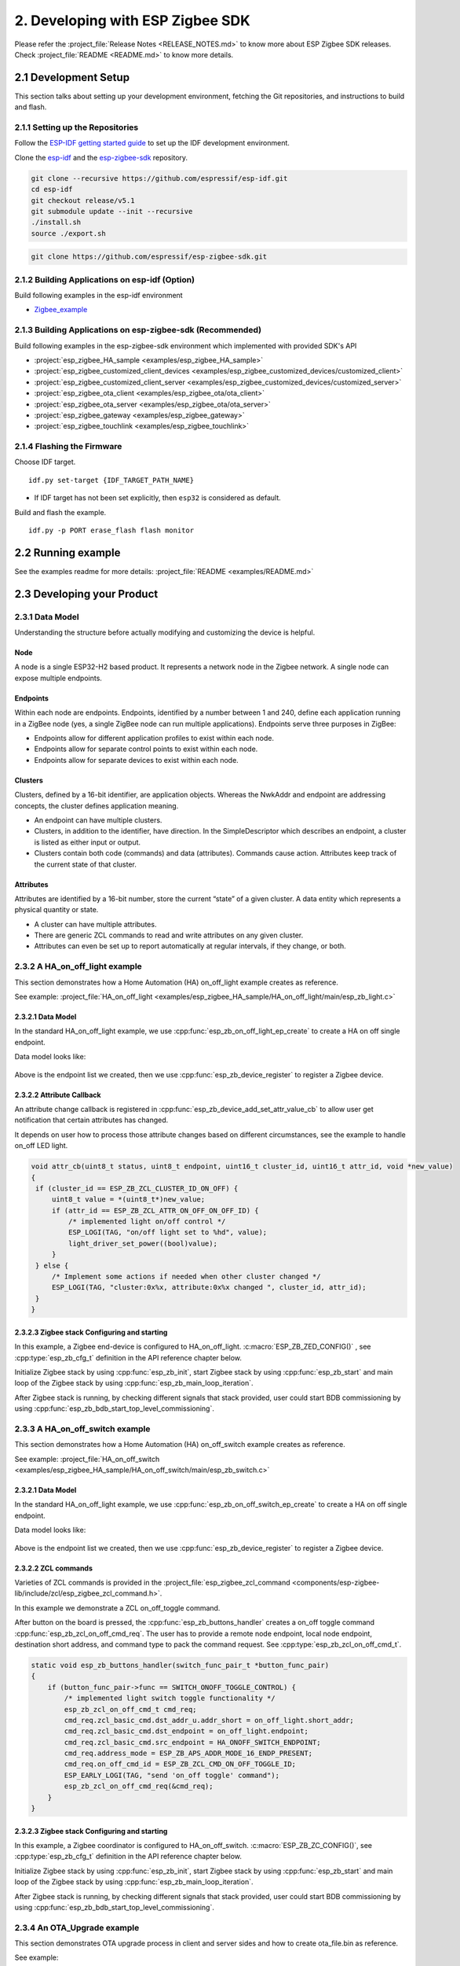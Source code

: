 2. Developing with ESP Zigbee SDK
=================================

Please refer the :project_file:`Release Notes <RELEASE_NOTES.md>` to know more about ESP Zigbee SDK releases. Check :project_file:`README <README.md>` to know more details.

2.1 Development Setup
---------------------

This section talks about setting up your development environment, fetching the Git repositories, and instructions to build and flash.


2.1.1 Setting up the Repositories
~~~~~~~~~~~~~~~~~~~~~~~~~~~~~~~~~

Follow the `ESP-IDF getting started guide <https://docs.espressif.com/projects/esp-idf/en/latest/esp32/get-started/index.html>`_ to set up the IDF development environment.

Clone the `esp-idf <https://github.com/espressif/esp-idf>`_ and the `esp-zigbee-sdk <https://github.com/espressif/esp-zigbee-sdk>`_ repository.

.. code-block:: bash

   git clone --recursive https://github.com/espressif/esp-idf.git
   cd esp-idf
   git checkout release/v5.1
   git submodule update --init --recursive
   ./install.sh
   source ./export.sh


.. code-block:: bash

   git clone https://github.com/espressif/esp-zigbee-sdk.git

2.1.2 Building Applications on esp-idf (Option)
~~~~~~~~~~~~~~~~~~~~~~~~~~~~~~~~~~~~~~~~~~~~~~~~

Build following examples in the esp-idf environment

- `Zigbee_example <https://github.com/espressif/esp-idf/blob/master/examples/zigbee>`__

2.1.3 Building Applications on esp-zigbee-sdk (Recommended)
~~~~~~~~~~~~~~~~~~~~~~~~~~~~~~~~~~~~~~~~~~~~~~~~~~~~~~~~~~~

Build following examples in the esp-zigbee-sdk environment which implemented with provided SDK's API

-  :project:`esp_zigbee_HA_sample <examples/esp_zigbee_HA_sample>`
-  :project:`esp_zigbee_customized_client_devices <examples/esp_zigbee_customized_devices/customized_client>`
-  :project:`esp_zigbee_customized_client_server <examples/esp_zigbee_customized_devices/customized_server>`
-  :project:`esp_zigbee_ota_client <examples/esp_zigbee_ota/ota_client>`
-  :project:`esp_zigbee_ota_server <examples/esp_zigbee_ota/ota_server>`
-  :project:`esp_zigbee_gateway <examples/esp_zigbee_gateway>`
-  :project:`esp_zigbee_touchlink <examples/esp_zigbee_touchlink>`

2.1.4 Flashing the Firmware
~~~~~~~~~~~~~~~~~~~~~~~~~~~

Choose IDF target.

::

   idf.py set-target {IDF_TARGET_PATH_NAME}

-  If IDF target has not been set explicitly, then ``esp32`` is
   considered as default.

Build and flash the example.

::

   idf.py -p PORT erase_flash flash monitor


2.2 Running example
--------------------

See the examples readme for more details: :project_file:`README <examples/README.md>`

2.3 Developing your Product
---------------------------

2.3.1 Data Model
~~~~~~~~~~~~~~~~

Understanding the structure before actually modifying and customizing
the device is helpful.

.. figure:: ../_static/datamodel.png
    :align: center
    :alt: ESP Zigbee Data Model
    :figclass: align-center
    
Node
^^^^
A node is a single ESP32-H2 based product. It represents a network node in the Zigbee network. A single node can expose multiple endpoints.

Endpoints
^^^^^^^^^

Within each node are endpoints. Endpoints, identified by a number between 1 and 240, define each application running in a ZigBee node (yes, a single ZigBee node can run multiple applications).
Endpoints serve three purposes in ZigBee:

- Endpoints allow for different application profiles to exist within each node.
- Endpoints allow for separate control points to exist within each node.
- Endpoints allow for separate devices to exist within each node.

Clusters
^^^^^^^^

Clusters, defined by a 16-bit identifier, are application objects. Whereas the NwkAddr and endpoint are addressing concepts, the cluster defines application meaning.

- An endpoint can have multiple clusters.
- Clusters, in addition to the identifier, have direction. In the SimpleDescriptor which describes an endpoint, a cluster is listed as either input or output.
- Clusters contain both code (commands) and data (attributes). Commands cause action. Attributes keep track of the current state of that cluster.

Attributes
^^^^^^^^^^

Attributes are identified by a 16-bit number, store the current “state” of a given cluster. A data entity which represents a physical quantity or state.

- A cluster can have multiple attributes.
- There are generic ZCL commands to read and write attributes on any given cluster.
- Attributes can even be set up to report automatically at regular intervals, if they change, or both.


2.3.2 A HA_on_off_light example
~~~~~~~~~~~~~~~~~~~~~~~~~~~~~~~

This section demonstrates how a Home Automation (HA) on_off_light example creates as reference.

See example: :project_file:`HA_on_off_light <examples/esp_zigbee_HA_sample/HA_on_off_light/main/esp_zb_light.c>`

2.3.2.1 Data Model
^^^^^^^^^^^^^^^^^^
In the standard HA_on_off_light example, we use :cpp:func:`esp_zb_on_off_light_ep_create` to create a HA on off single endpoint.

Data model looks like:

.. figure:: ../_static/HA_on_off_light.png
    :align: center
    :alt: ESP Zigbee Data Model
    :figclass: align-center

Above is the endpoint list we created, then we use :cpp:func:`esp_zb_device_register` to register a Zigbee device.


2.3.2.2 Attribute Callback
^^^^^^^^^^^^^^^^^^^^^^^^^^

An attribute change callback is registered in :cpp:func:`esp_zb_device_add_set_attr_value_cb` to allow user get notification that certain attributes has changed.

It depends on user how to process those attribute changes based on different circumstances, see the example to handle on_off LED light.

.. code-block:: c

   void attr_cb(uint8_t status, uint8_t endpoint, uint16_t cluster_id, uint16_t attr_id, void *new_value)
   {
    if (cluster_id == ESP_ZB_ZCL_CLUSTER_ID_ON_OFF) {
        uint8_t value = *(uint8_t*)new_value;
        if (attr_id == ESP_ZB_ZCL_ATTR_ON_OFF_ON_OFF_ID) {
            /* implemented light on/off control */
            ESP_LOGI(TAG, "on/off light set to %hd", value);
            light_driver_set_power((bool)value);
        }
    } else {
        /* Implement some actions if needed when other cluster changed */
        ESP_LOGI(TAG, "cluster:0x%x, attribute:0x%x changed ", cluster_id, attr_id);
    }
   }


2.3.2.3 Zigbee stack Configuring and starting
^^^^^^^^^^^^^^^^^^^^^^^^^^^^^^^^^^^^^^^^^^^^^
In this example, a Zigbee end-device is configured to HA_on_off_light. :c:macro:`ESP_ZB_ZED_CONFIG()` , see :cpp:type:`esp_zb_cfg_t` definition in the API reference chapter below.

Initialize Zigbee stack by using :cpp:func:`esp_zb_init`, start Zigbee stack by using :cpp:func:`esp_zb_start` and main loop of the Zigbee stack by using :cpp:func:`esp_zb_main_loop_iteration`.

After Zigbee stack is running, by checking different signals that stack provided, user could start BDB commissioning by using :cpp:func:`esp_zb_bdb_start_top_level_commissioning`.

2.3.3 A HA_on_off_switch example
~~~~~~~~~~~~~~~~~~~~~~~~~~~~~~~~

This section demonstrates how a Home Automation (HA) on_off_switch example creates as reference.

See example: :project_file:`HA_on_off_switch <examples/esp_zigbee_HA_sample/HA_on_off_switch/main/esp_zb_switch.c>`


2.3.2.1 Data Model
^^^^^^^^^^^^^^^^^^
In the standard HA_on_off_light example, we use :cpp:func:`esp_zb_on_off_switch_ep_create` to create a HA on off single endpoint.

Data model looks like:

.. figure:: ../_static/HA_on_off_switch.png
    :align: center
    :alt: ESP Zigbee Data Model
    :figclass: align-center

Above is the endpoint list we created, then we use :cpp:func:`esp_zb_device_register` to register a Zigbee device.

2.3.2.2 ZCL commands
^^^^^^^^^^^^^^^^^^^^
Varieties of ZCL commands is provided in the :project_file:`esp_zigbee_zcl_command <components/esp-zigbee-lib/include/zcl/esp_zigbee_zcl_command.h>`.

In this example we demonstrate a ZCL on_off_toggle command.

After button on the board is pressed, the :cpp:func:`esp_zb_buttons_handler` creates a on_off toggle command :cpp:func:`esp_zb_zcl_on_off_cmd_req`. The user has to provide a remote node endpoint, local node endpoint, destination short address, and command type to pack the command request. See :cpp:type:`esp_zb_zcl_on_off_cmd_t`.

.. code-block:: c

   static void esp_zb_buttons_handler(switch_func_pair_t *button_func_pair)
   {
       if (button_func_pair->func == SWITCH_ONOFF_TOGGLE_CONTROL) {
           /* implemented light switch toggle functionality */
           esp_zb_zcl_on_off_cmd_t cmd_req;
           cmd_req.zcl_basic_cmd.dst_addr_u.addr_short = on_off_light.short_addr;
           cmd_req.zcl_basic_cmd.dst_endpoint = on_off_light.endpoint;
           cmd_req.zcl_basic_cmd.src_endpoint = HA_ONOFF_SWITCH_ENDPOINT;
           cmd_req.address_mode = ESP_ZB_APS_ADDR_MODE_16_ENDP_PRESENT;
           cmd_req.on_off_cmd_id = ESP_ZB_ZCL_CMD_ON_OFF_TOGGLE_ID;
           ESP_EARLY_LOGI(TAG, "send 'on_off toggle' command");
           esp_zb_zcl_on_off_cmd_req(&cmd_req);
       }
   }

2.3.2.3 Zigbee stack Configuring and starting
^^^^^^^^^^^^^^^^^^^^^^^^^^^^^^^^^^^^^^^^^^^^^
In this example, a Zigbee coordinator is configured to HA_on_off_switch. :c:macro:`ESP_ZB_ZC_CONFIG()`, see :cpp:type:`esp_zb_cfg_t` definition in the API reference chapter below.

Initialize Zigbee stack by using :cpp:func:`esp_zb_init`, start Zigbee stack by using :cpp:func:`esp_zb_start` and main loop of the Zigbee stack by using :cpp:func:`esp_zb_main_loop_iteration`.

After Zigbee stack is running, by checking different signals that stack provided, user could start BDB commissioning by using :cpp:func:`esp_zb_bdb_start_top_level_commissioning`.

2.3.4 An OTA_Upgrade example
~~~~~~~~~~~~~~~~~~~~~~~~~~~~
This section demonstrates OTA upgrade process in client and server sides and how to create ota_file.bin as reference.

See example:

:project_file:`ota_client <examples/esp_zigbee_ota/ota_client/main/esp_ota_client.c>`

:project_file:`ota_server <examples/esp_zigbee_ota/ota_server/main/esp_ota_server.c>`


2.3.4.1 Data Model
^^^^^^^^^^^^^^^^^^
Client Data Model:

In the client side, we use :cpp:func:`esp_zb_ep_list_add_ep` to add ESP_OTA_CLIENT_ENDPOINT to endpoint list.

We create client cluster and add client attribute use :cpp:func:`esp_zb_ota_cluster_create` and we create client parameters use :cpp:func:`esp_zb_ota_client_parameter`.

The :cpp:type:`esp_zb_ota_cluster_cfg_t` contains mandatory attributes for OTA client and the :cpp:type:`esp_zb_ota_upgrade_client_parameter_t` contains parameters for OTA client.

The details and definitions see in the API reference chapter below.

Data model looks like:

.. figure:: ../_static/ota_client.png
    :align: center
    :alt: ESP Zigbee Data Model
    :figclass: align-center

Server Data Model:

In the server side, we use :cpp:func:`esp_zb_ep_list_add_ep` to add ESP_OTA_SERVER_ENDPOINT to endpoint list.

We create server cluster and add server parameters use :cpp:func:`esp_zb_ota_server_parameter`. The :cpp:type:`esp_zb_ota_upgrade_server_parameter_t` contains parameters for OTA server.

The details and definitions see in the API reference chapter below.

Data model looks like:

.. figure:: ../_static/ota_server.png
    :align: center
    :alt: ESP Zigbee Data Model
    :figclass: align-center

Configure the OTA server for initialization with :c:macro:`ESP_ZB_OTA_CONFIG()`, see :cpp:type:`esp_zb_ota_cfg_t` definition in the API reference chapter below.

Initialize the OTA cluster (server part) and load the ota file by using :cpp:func:`esp_zb_ota_server_init`. OTA server starts and insert ota file to upgrade mechanism by using :cpp:func:`esp_zb_ota_server_start`.


2.3.4.2 OTA Upgrade Process
^^^^^^^^^^^^^^^^^^^^^^^^^^^
- After server starts, server send OTA image notify (20 sec after startup - it is scheduled in application) to client. Then client send the query image request to server.
- On receipt of the query image request, server initializes by loading the client that holds the three field values (manufacturer code, image type and new file version). If the client values matches with server values, server send response back to client. Otherwise, it shall discard the command and no further processing shall continue.

Following diagram explains the OTA upgrade process in detail:

.. figure:: ../_static/zigbee-ota-upgrade-process.png
    :align: center
    :alt: ESP Zigbee OTA Upgrade
    :figclass: align-center

- There will be ``OTA_UPGRADE_OFFSET_TIME``, calculated by the difference between upgrade time and current time and use it as upgrade delay between client finished receiving image from server and start to apply new image.
- Server gets the upgrade bin file (ota_file.bin) and transmit it through OTA process. After OTA finish, the client receive the upgrade bin file and trigger restart. For details see the esp_ota_client :project_file:`README <examples/esp_zigbee_ota/ota_client/README.md>`.
- It would take approximately 15-20 minutes to complete the OTA upgrade process with default upgrade bin file (ota_file.bin). Time will be varies depends on the size of the ota upgrade image file.

2.3.4.3 ota_file.bin
^^^^^^^^^^^^^^^^^^^^
ota_file.bin is upgrade bin file for client side to upgrade, bin file can be generated by compiling any other user project. Default name is (ota_file.bin) that corresponds to the name and type configured in :project_file:`esp_ota_server.h <examples/esp_zigbee_ota/ota_server/main/esp_ota_server.h>` and place it under :project:`ota_server <examples/esp_zigbee_ota/ota_server>`.

Default upgrade bin file (ota_file.bin) is only valid for target ``esp32h2``. It is just for demo purpose.

The user has to provide the upgrade file for client side if they want to upgrade based on their project and target selected. Place it under :project:`ota_server <examples/esp_zigbee_ota/ota_server>`. The filename and filetype should corresponds to file configuration in :project_file:`esp_ota_server.h <examples/esp_zigbee_ota/ota_server/main/esp_ota_server.h>` by modifying it accordingly.

2.3.4.4 Partition Table
^^^^^^^^^^^^^^^^^^^^^^^
The OTA example use a pre-defined partition table which supports two app partitions: ``factory`` and ``OTA_0``. Please refer to :project_file:`partitions <examples/esp_zigbee_ota/ota_client/partitions.csv>` for more information.

On first boot, the bootloader will load the image contained on the ``factory`` partition (i.e. the example image). This triggers an OTA upgrade. A new image will save into the ``OTA_0`` partition. Next, it updates the ``ota_data`` partition to indicate which image should boot after the next reset. Upon reset, the bootloader reads the contents of the ``ota_data`` partition to determine which image is selected to upgrade.

2.3.4.5 OTA Upgrade Status Callback
^^^^^^^^^^^^^^^^^^^^^^^^^^^^^^^^^^^
OTA upgrade status callback for client is registered in :cpp:func:`esp_zb_device_add_ota_upgrade_status_cb` to allow the user get OTA upgrade process status. See :cpp:type:`esp_zb_zcl_ota_upgrade_status_t`.

.. code-block:: c

   static void esp_zb_ota_upgrade_status_cb (esp_zb_zcl_ota_upgrade_status_t status)
   {
      ESP_LOGI(TAG, "OTA upgrade status:%d", status);
   }

2.3.4.6 Zigbee Stack Configuring and Starting
^^^^^^^^^^^^^^^^^^^^^^^^^^^^^^^^^^^^^^^^^^^^^
In this example, a Zigbee end-device is configured to ota_client :c:macro:`ESP_ZB_ZED_CONFIG()` and a Zigbee coordinator is configured to ota_server :c:macro:`ESP_ZB_ZC_CONFIG()`, see :cpp:type:`esp_zb_cfg_t` definition in the API reference chapter below.

Initialize Zigbee stack by using :cpp:func:`esp_zb_init`, start Zigbee stack by using :cpp:func:`esp_zb_start` and main loop of the Zigbee stack by using :cpp:func:`esp_zb_main_loop_iteration`.

After Zigbee stack is running, by checking different signals that stack provided, user could start BDB commissioning by using :cpp:func:`esp_zb_bdb_start_top_level_commissioning`.

.. todo::
   2.3.5 Adding customized devices

2.4 Debugging
-------------

2.4.1 Sniffer and Wireshark
~~~~~~~~~~~~~~~~~~~~~~~~~~~

Analyzing the packet flow captured by a sniffer is an effective method for understanding Zigbee protocol and troubleshooting issues.

To setup a sniffer for 802.15.4, you'll require the following:

- A host machine running `Pyspinel <https://openthread.io/guides/pyspinel>`_ and `Wireshark <https://www.wireshark.org/>`_
- A 802.15.4 enabled devkit (ESP32-H2, ESP32-C6, etc) running `ot_rcp <https://github.com/espressif/esp-idf/tree/master/examples/openthread/ot_rcp>`_

Follow the steps in `Packet Sniffing with Pyspinel <https://openthread.io/guides/pyspinel/sniffer>`_ to set up the sniffer.

Please note that the Wireshark configuration provided in the link above is intended for the Thread protocol. For Zigbee, you'll need to make the following configuration:

1. Go to the Wireshark **Preferences** > **Protocols** > **IEEE 802.15.4**, configure the 802.15.4 as bellow:

.. figure:: ../_static/Wireshark_802154.png
    :align: center
    :alt: Wireshark_802154
    :figclass: align-center


2. Go to the Wireshark **Preferences** > **Protocols** > **ZigBee**:

.. figure:: ../_static/Wireshark_Zigbee.png
    :align: center
    :alt: Wireshark_Preferences
    :figclass: align-center


3. Add the Pre-configured keys for packet decryption, the default key in the examples is `5A:69:67:42:65:65:41:6C:6C:69:61:6E:63:65:30:39` ("ZigbeeAlliance09")

.. figure:: ../_static/Wireshark_Zigbee_key.png
    :align: center
    :alt: Wireshark_Zigbee_key
    :figclass: align-center

Now you can check the Zigbee packet flow in Wireshark.

2.4.2 Enable Trace Logging
~~~~~~~~~~~~~~~~~~~~~~~~~~

The trace logging feature outputs additional logs for debugging purpose, it's disabled by default in the SDK.

Here take the :project:`HA_on_off_light <examples/esp_zigbee_HA_sample/HA_on_off_light>` as an example. To enable trace logging, follow these steps:

1. Navigate to the example directory and run the command:

.. code-block:: bash

   idf.py menuconfig

2. Go to **Component config** > **Zigbee** > **Zigbee Enable** > **Zigbee trace log option** > **Zigbee Trace Enable**, enable the ``Zigbee Trace Enable`` option.

3. Call :cpp:func:`esp_zb_set_trace_level_mask` before :cpp:func:`esp_zb_init` to configure the trace level and mask. Please refer to `esp_zigbee_trace.h <https://github.com/espressif/esp-zigbee-sdk/blob/main/components/esp-zigbee-lib/include/esp_zigbee_trace.h>`_ for the masks.

.. code-block:: c

   #include "esp_zigbee_trace.h"

   static void esp_zb_task(void *pvParameters)
   {
   #if CONFIG_ESP_ZB_TRACE_ENABLE
      esp_zb_set_trace_level_mask(ESP_ZB_TRACE_LEVEL_CRITICAL, ESP_ZB_TRACE_SUBSYSTEM_MAC | ESP_ZB_TRACE_SUBSYSTEM_APP);
   #endif

      /* initialize Zigbee stack */
      esp_zb_cfg_t zb_nwk_cfg = ESP_ZB_ZED_CONFIG();
      esp_zb_init(&zb_nwk_cfg);
      ......
   }

4. Enabling trace logging will increase code size. You may need to increase `factory` partition size in the ``partitions.csv`` file:

.. code-block:: bash

   # Name,   Type, SubType, Offset,  Size, Flags
   nvs,        data, nvs,      0x9000,  0x6000,
   phy_init,   data, phy,      0xf000,  0x1000,
   factory,    app,  factory,  , 1200K,
   zb_storage, data, fat,      , 16K,
   zb_fct,     data, fat,      , 1K,

Finally, build and run the example. You will now see more debugging logs in the output.

.. note::

   If you encounter any difficulties and require assistance, please don't hesitate to open a `Github issue <https://github.com/espressif/esp-zigbee-sdk/issues>`_ and include the sniffer capture file and trace logs.
